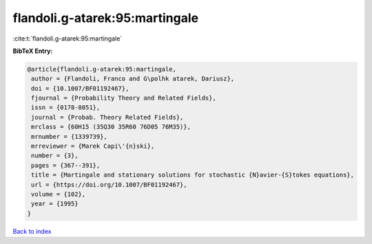 flandoli.g-atarek:95:martingale
===============================

:cite:t:`flandoli.g-atarek:95:martingale`

**BibTeX Entry:**

.. code-block:: bibtex

   @article{flandoli.g-atarek:95:martingale,
    author = {Flandoli, Franco and G\polhk atarek, Dariusz},
    doi = {10.1007/BF01192467},
    fjournal = {Probability Theory and Related Fields},
    issn = {0178-8051},
    journal = {Probab. Theory Related Fields},
    mrclass = {60H15 (35Q30 35R60 76D05 76M35)},
    mrnumber = {1339739},
    mrreviewer = {Marek Capi\'{n}ski},
    number = {3},
    pages = {367--391},
    title = {Martingale and stationary solutions for stochastic {N}avier-{S}tokes equations},
    url = {https://doi.org/10.1007/BF01192467},
    volume = {102},
    year = {1995}
   }

`Back to index <../By-Cite-Keys.rst>`_
